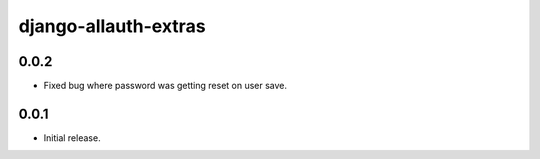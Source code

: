 django-allauth-extras
=====================


0.0.2
-----

* Fixed bug where password was getting reset on user save.

0.0.1
-----

* Initial release.


